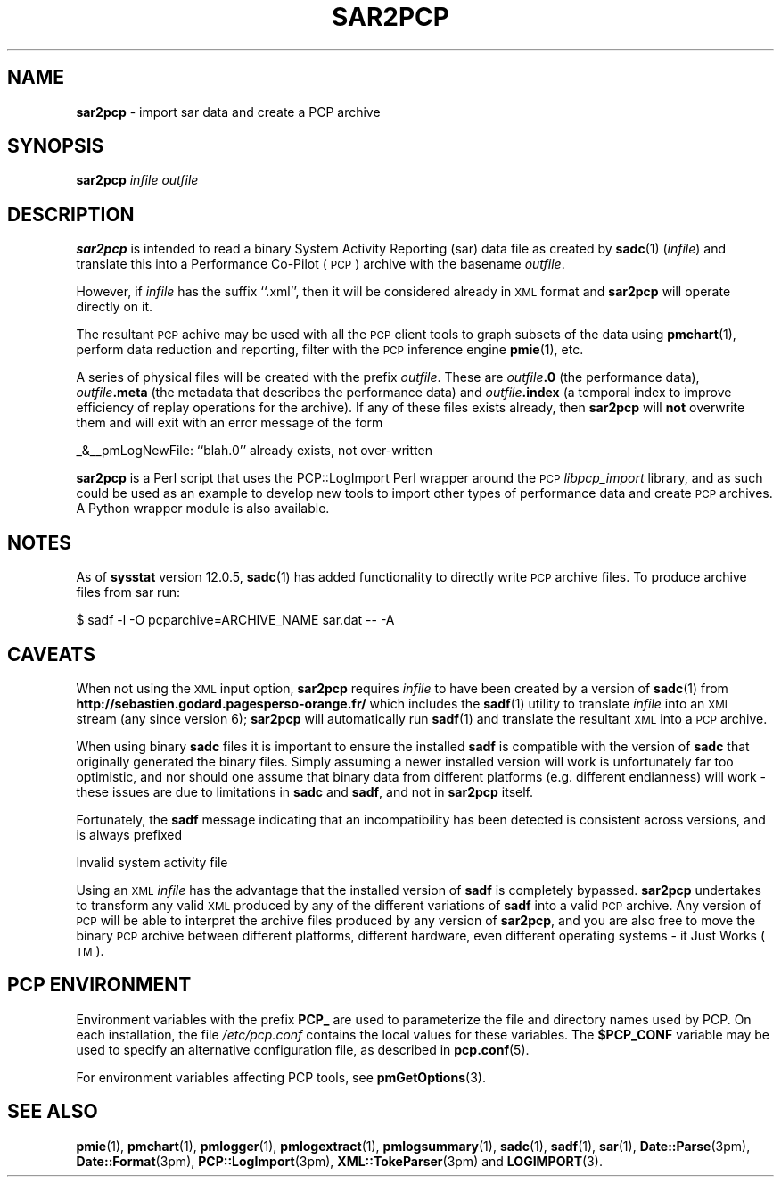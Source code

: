 '\"macro stdmacro
.\"
.\" Copyright (c) 2012-2013, 2019 Red Hat.
.\" Copyright (c) 2010 Ken McDonell.  All Rights Reserved.
.\"
.\" This program is free software; you can redistribute it and/or modify it
.\" under the terms of the GNU General Public License as published by the
.\" Free Software Foundation; either version 2 of the License, or (at your
.\" option) any later version.
.\"
.\" This program is distributed in the hope that it will be useful, but
.\" WITHOUT ANY WARRANTY; without even the implied warranty of MERCHANTABILITY
.\" or FITNESS FOR A PARTICULAR PURPOSE.  See the GNU General Public License
.\" for more details.
.\"
.TH SAR2PCP 1 "PCP" "Performance Co-Pilot"
.SH NAME
\f3sar2pcp\f1 \- import sar data and create a PCP archive
.SH SYNOPSIS
\f3sar2pcp\f1 \fIinfile\fR \fIoutfile\fR
.SH DESCRIPTION
\&\fBsar2pcp\fR is intended to read a binary System Activity Reporting
(sar) data file
as created by \fBsadc\fR(1) (\fIinfile\fR) and translate this into a Performance
Co-Pilot (\s-1PCP\s0) archive with the basename \fIoutfile\fR.
.PP
However, if \fIinfile\fR has the suffix ``.xml'', then it will be considered
already in \s-1XML\s0 format and \fBsar2pcp\fR will operate directly on it.
.PP
The resultant \s-1PCP\s0 achive may be used with all the \s-1PCP\s0 client tools
to graph subsets of the data using \fBpmchart\fR(1),
perform data reduction and reporting, filter with
the \s-1PCP\s0 inference engine \fBpmie\fR(1), etc.
.PP
A series of physical files will be created with the prefix \fIoutfile\fR.
These are \fIoutfile\fR\fB.0\fR (the performance data),
\&\fIoutfile\fR\fB.meta\fR (the metadata that describes the performance data) and
\&\fIoutfile\fR\fB.index\fR (a temporal index to improve efficiency of replay
operations for the archive).
If any of these files exists already,
then \fBsar2pcp\fR will \fBnot\fR overwrite them and will exit with an error
message of the form
.PP
_&__pmLogNewFile: ``blah.0'' already exists, not over-written
.PP
\&\fBsar2pcp\fR is a Perl script that uses the PCP::LogImport Perl wrapper
around the \s-1PCP\s0 \fIlibpcp_import\fR
library, and as such could be used as an example to develop new
tools to import other types of performance data and create \s-1PCP\s0 archives.
A Python wrapper module is also available.
.SH NOTES
As of \fBsysstat\fR version 12.0.5, \fBsadc\fR(1) has added functionality to
directly write \s-1PCP\s0 archive files.
To produce archive files from sar run:
.sp
.nf
$ sadf -l -O pcparchive=ARCHIVE_NAME sar.dat -- -A
.fi
.sp
.SH CAVEATS
When not using the \s-1XML\s0 input option, \fBsar2pcp\fR requires \fIinfile\fR to
have been created by a version of \fBsadc\fR(1) from
.B http://sebastien.godard.pagesperso\-orange.fr/
which includes the \fBsadf\fR(1) utility
to translate \fIinfile\fR into an \s-1XML\s0 stream (any since version 6);
\&\fBsar2pcp\fR will automatically run \fBsadf\fR(1) and translate the resultant
\&\s-1XML\s0 into a \s-1PCP\s0 archive.
.PP
When using binary \fBsadc\fR files
it is important to ensure the installed \fBsadf\fR is compatible with the
version of \fBsadc\fR that originally generated the binary files.
Simply assuming a newer installed version will work is unfortunately far too
optimistic, and nor should one assume that binary data from different
platforms (e.g. different endianness) will work \- these issues are due
to limitations in \fBsadc\fR and \fBsadf\fR, and not in \fBsar2pcp\fR itself.
.PP
Fortunately, the \fBsadf\fR message indicating that an incompatibility has
been detected is consistent across versions, and is always prefixed
.PP
Invalid system activity file
.PP
Using an \s-1XML\s0 \fIinfile\fR has the advantage that the installed version
of \fBsadf\fR is completely bypassed.
\fBsar2pcp\fR undertakes to transform
any valid \s-1XML\s0 produced by any of the different variations of \fBsadf\fR
into a valid \s-1PCP\s0 archive.
Any version of \s-1PCP\s0 will be able to interpret
the archive files produced by any version of \fBsar2pcp\fR, and you are
also free to move the binary \s-1PCP\s0 archive between different platforms,
different hardware, even different operating systems \- it Just Works (\s-1TM\s0).
.SH PCP ENVIRONMENT
Environment variables with the prefix \fBPCP_\fP are used to parameterize
the file and directory names used by PCP.
On each installation, the
file \fI/etc/pcp.conf\fP contains the local values for these variables.
The \fB$PCP_CONF\fP variable may be used to specify an alternative
configuration file, as described in \fBpcp.conf\fP(5).
.PP
For environment variables affecting PCP tools, see \fBpmGetOptions\fP(3).
.SH SEE ALSO
.BR pmie (1),
.BR pmchart (1),
.BR pmlogger (1),
.BR pmlogextract (1),
.BR pmlogsummary (1),
.BR sadc (1),
.BR sadf (1),
.BR sar (1),
.BR Date::Parse (3pm),
.BR Date::Format (3pm),
.BR PCP::LogImport (3pm),
.BR XML::TokeParser (3pm)
and
.BR LOGIMPORT (3).

.\" control lines for scripts/man-spell
.\" +ok+ ARCHIVE_NAME TM TokeParser achive dat {from .dat suffix} endianness
.\" +ok+ godard pagesperso pcparchive sadc sebastien
.\" +ok+ fr {from http://sebastien.godard.pagesperso\-orange.fr}
